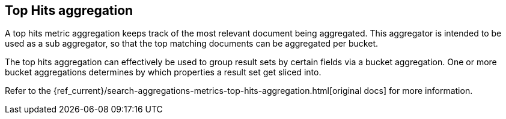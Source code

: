 [[top-hits-aggregation]]
== Top Hits aggregation

A top hits metric aggregation keeps track of the most relevant document being aggregated. 
This aggregator is intended to be used as a sub aggregator, 
so that the top matching documents can be aggregated per bucket.

The top hits aggregation can effectively be used to group result sets by certain fields 
via a bucket aggregation. One or more bucket aggregations determines by which properties a result set get sliced into.

Refer to the {ref_current}/search-aggregations-metrics-top-hits-aggregation.html[original docs] for more information.

